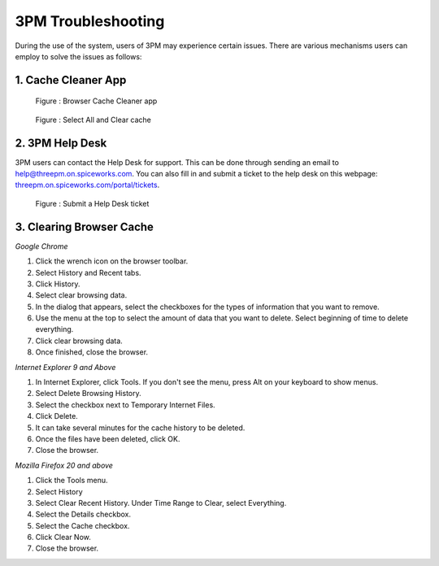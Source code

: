 3PM Troubleshooting
===================
During the use of the system, users of 3PM may experience certain issues. There are various mechanisms users can employ to solve the issues as follows:

1. Cache Cleaner App
````````````````````
.. figure:: /_static/img/cacheapp.jpg

		Figure : Browser Cache Cleaner app
		
.. figure:: /_static/img/selectall.jpg

		Figure : Select All and Clear cache

2. 3PM Help Desk
````````````
3PM users can contact the Help Desk for support. This can be done through sending an email to help@threepm.on.spiceworks.com. 
You can also fill in and submit a ticket to the help desk on this webpage: `threepm.on.spiceworks.com/portal/tickets`_.

.. _threepm.on.spiceworks.com/portal/tickets: https://threepm.on.spiceworks.com/portal/tickets/
		
.. figure:: /_static/img/helpdesk.jpg

		Figure : Submit a Help Desk ticket
		
3. Clearing Browser Cache
`````````````````````````
	
*Google Chrome*
	
#. Click the wrench icon on the browser toolbar.
#. Select History and Recent tabs.
#. Click  History.
#. Select clear browsing data.
#. In the dialog that appears, select the checkboxes for the types of information that you want to remove.
#. Use the menu at the top to select the amount of data that you want to delete. Select beginning of time to delete everything.
#. Click clear browsing data.
#. Once finished, close the browser.

*Internet Explorer 9 and Above*

#. In Internet Explorer, click Tools. If you don't see the menu, press Alt on your keyboard to show menus.
#. Select Delete Browsing History.
#. Select the checkbox next to Temporary Internet Files.
#. Click Delete.
#. It can take several minutes for the cache history to be deleted.
#. Once the files have been deleted, click OK.
#. Close the browser.

*Mozilla Firefox 20 and above*

#. Click the Tools menu.
#. Select History
#. Select Clear Recent History. Under Time Range to Clear, select Everything.
#. Select the Details checkbox.
#. Select the Cache checkbox.
#. Click Clear Now.
#. Close the browser.